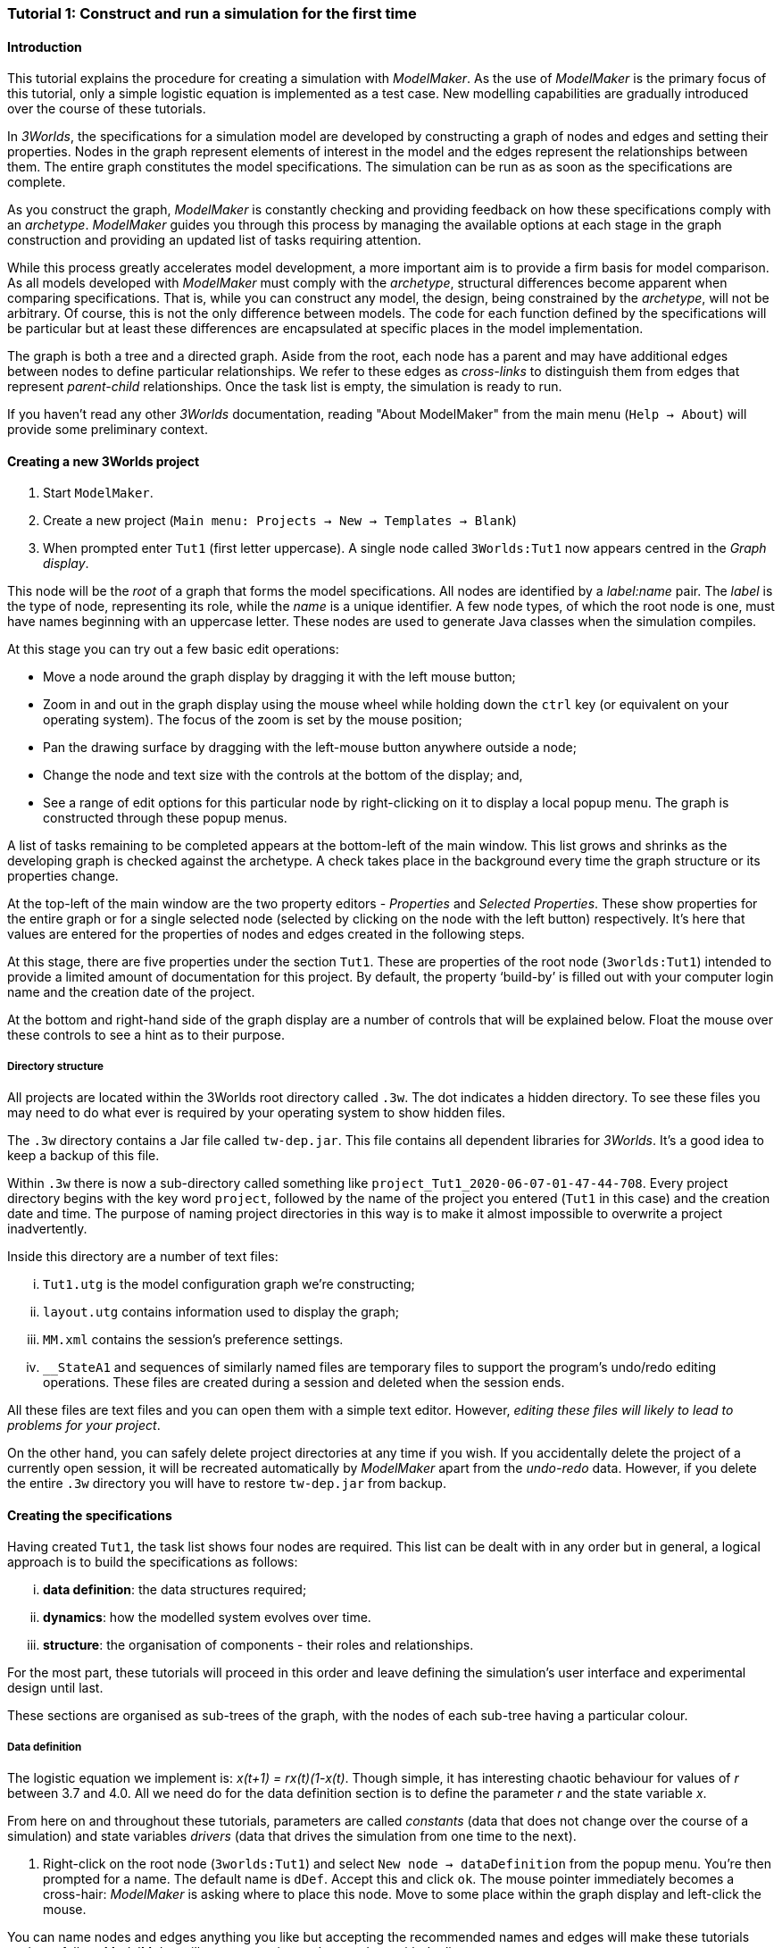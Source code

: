 === Tutorial 1: Construct and run a simulation for the first time

==== Introduction 

This tutorial explains the procedure for creating a simulation with _ModelMaker_. As the use of _ModelMaker_ is the primary focus of this tutorial, only a simple logistic equation is implemented as a test case. New modelling capabilities are gradually introduced over the course of these tutorials.

In _3Worlds_, the specifications for a simulation model are developed by constructing a graph of nodes and edges and setting their properties. Nodes in the graph represent elements of interest in the model and the edges represent the relationships between them. The entire graph constitutes the model specifications. The simulation can be run as as soon as the specifications are complete.

As you construct the graph, _ModelMaker_ is constantly checking and providing feedback on how these specifications comply with an _archetype_. _ModelMaker_ guides you through this process by managing the available options at each stage in the graph construction and providing an updated list of tasks requiring attention. 

While this process greatly accelerates model development, a more important aim is to provide a firm basis for model comparison. As all models developed with _ModelMaker_ must comply with the _archetype_, structural differences become apparent when comparing specifications. That is, while you can construct any model, the design, being constrained by the _archetype_, will not be arbitrary. Of course, this is not the only difference between models. The code for each function defined by the specifications will be particular but at least these differences are encapsulated at specific places in the model implementation.

The graph is both a tree and a directed graph. Aside from the root, each node has a parent and may have additional edges between nodes to define particular relationships. We refer to these edges as _cross-links_ to distinguish them from edges that represent _parent-child_ relationships. Once the task list is empty, the simulation is ready to run.

If you haven't read any other _3Worlds_ documentation, reading "About ModelMaker" from the main menu (`Help -> About`) will provide some preliminary context.

==== Creating a new 3Worlds project

. Start `ModelMaker`.
. Create a new project (`Main menu: Projects -> New -> Templates -> Blank`)
. When prompted enter `Tut1` (first letter uppercase). A single node called  `3Worlds:Tut1` now appears centred in the _Graph display_.

This node will be the _root_ of a graph that forms the model specifications. All nodes are identified by a _label:name_ pair. The _label_ is the type of node, representing its role, while the _name_ is a unique identifier. A few node types, of which the root node is one, must have names beginning with an uppercase letter. These nodes are used to generate Java classes when the simulation compiles.

At this stage you can try out a few basic edit operations:

- Move a node around the graph display by dragging it with the left mouse button;

- Zoom in and out in the graph display using the mouse wheel while holding down the `ctrl` key (or equivalent on your operating system). The focus of the zoom is set by the mouse position;

- Pan the drawing surface by dragging with the left-mouse button anywhere outside a node;

- Change the node and text size with the controls at the bottom of the display; and,

- See a range of edit options for this particular node by right-clicking on it to display a local popup menu. The graph is constructed through these popup menus.

A list of tasks remaining to be completed appears at the bottom-left of the main window. This list grows and shrinks as the developing graph is checked against the archetype.  A check takes place in the background every time the graph structure or its properties change. 

At the top-left of the main window are the two property editors - _Properties_ and _Selected Properties_.  These show properties for the entire graph or for a single selected node (selected by clicking on the node with the left button) respectively. It's here that values are entered for the properties of nodes and edges created in the following steps. 

At this stage, there are five properties under the section `Tut1`.  These are properties of the root node (`3worlds:Tut1`) intended to provide a limited amount of documentation for this project. By default, the property '`build-by`' is filled out with your computer login name and the creation date of the project.

At the bottom and right-hand side of the graph display are a number of controls that will be explained below. Float the mouse over these controls to see a hint as to their purpose.

===== Directory structure

All projects are located within the 3Worlds root directory called `.3w`. The dot indicates a hidden directory. To see these files you may need to do what ever is required by your operating system to show hidden files. 

The `.3w` directory contains a Jar file called `tw-dep.jar`. This file contains all dependent libraries for _3Worlds_. It's a good idea to keep a backup of this file.

Within `.3w` there is now a sub-directory called something like `project_Tut1_2020-06-07-01-47-44-708`. Every project directory begins with the key word `project`, followed by the name of the project you entered (`Tut1` in this case) and the creation date and time. The purpose of naming project directories in this way is to make it almost impossible to overwrite a project inadvertently. 

Inside this directory are a number of text files:

... `Tut1.utg` is the model configuration graph we're constructing;
... `layout.utg` contains information used to display the graph;
... `MM.xml` contains the session's preference settings.
... `__StateA1` and sequences of similarly named files are temporary files to support the program's undo/redo editing operations. These files are created during a session and deleted when the session ends.  

All these files are text files and you can open them with a simple text editor. However, _editing these files will likely to lead to problems for your project_. 

On the other hand, you can safely delete project directories at any time if you wish. If you accidentally delete the project of a currently open session, it will be recreated automatically by _ModelMaker_ apart from the _undo-redo_ data. However, if you delete the entire `.3w` directory you will have to restore `tw-dep.jar` from backup.


==== Creating the specifications

Having created `Tut1`, the task list shows four nodes are required. This list can be dealt with in any order but in general, a logical approach is to build the specifications as follows: 

... *data definition*: the data structures required;
... *dynamics*: how the modelled system evolves over time.
... *structure*: the organisation of components - their roles and relationships. 

For the most part, these tutorials will proceed in this order and leave defining the simulation's user interface and experimental design until last. 

These sections are organised as sub-trees of the graph, with the nodes of each sub-tree having a particular colour.

===== Data definition

The logistic equation we implement is: _x(t+1) = rx(t)(1-x(t)_. Though simple, it has interesting chaotic behaviour for values of _r_ between 3.7 and 4.0. All we need do for the data definition section is to define the parameter _r_ and the state variable _x_. 

From here on and throughout these tutorials, parameters are called _constants_ (data that does not change over the course of a simulation) and state variables _drivers_ (data that drives the simulation from one time to the next).

. Right-click on the root node (`3worlds:Tut1`) and select `New node -> dataDefinition` from the popup menu. You're then prompted for a name. The default name is `dDef`. Accept this and click `ok`. The mouse pointer immediately becomes a cross-hair: _ModelMaker_ is asking where to place this node. Move to some place within the graph display and left-click the mouse. 

You can name nodes and edges anything you like but accepting the recommended names and edges will make these tutorials easier to follow. _ModelMaker_ will prevent naming nodes or edges with duplicate names.

The `dataDefinition:dDef` node appears (pale red) connected by a green line to the root node (black). Green lines indicate a parent-child relationship between nodes. The lines are thin at the parent end and thick at the child end indicating that `3worlds:Tut1` is the parent of `dataDefinition:dDef`.

All nodes in the configuration graph are children of some parent (apart from the root node). You can only create nodes by right-clicking on a parent and making a selection from the popup menu. The items in this menu vary according to the possibilities allowed by the _archetype_. This is one way _ModelMaker_ ensures the developing configuration conforms with the _archetype_, greatly simplifying an otherwise complex workflow.

[start = 2]
. Create a `record` node as a child of `dataDefinition:dDef` and name it 'cnt'.

. Create a `field` node as child of `record:cnt`, name it 'r' and when prompted, set its type as `Double`.

All `fields` (and later `tables`) must be children of some `record`. 

[start = 4]

. Create another `record` as child of `dataDefinition:dDef` and name it 'drv'.

. Create a `field` node as child of `record:drv`, name it 'x' and again set the type to `Double`.

Note that the names 'drv' and 'cnt' don't imply any meaning to the specifications - they're just names. Their _roles_ as drivers and constants will be defined later. 

This is all the data required for this tutorial.  The task to add a `dataDefinition` node has now gone and three tasks remain.

===== Dynamics

The `dynamics` sub-tree specifies how the modelled system will evolve over time. It determines the temporal order of function calls, their type, the conditions under which the simulation will stop and what and when data will be tracked for for output. 

In the present case, the first task is to call the logistic equation a set number of times and provide the result from the previous time step to the equation at the current time step. 

The `dynamics` sub-tree is a child of the `system` node - the root of the modelled system that defines both its dynamics and its structure. To begin defining the system dynamics, create a `system` node and then a `dynamics` node as its child.

. Right-click on the root node (`3worlds:Tut1`) and select `New node -> system` from the popup menu. 

The addition of the `system` node has removed one task (to add a `system`) and added four more. One of these tasks is to add a `dynamics` node.

[start = 2]

. Add a `dynamics` node as a child of `system:sys1`.

This node (lime green) is the root of the dynamics sub-tree and when the specifications are run, this node is the specification of a type of simulator. There can be many simulators of this specification running in parallel depending on the experimental design.

In the `dynamics` sub-tree, we now proceed to create `timeline`, `timer`, `process` and `function` nodes.

[start =3]

. From the `dynamics` node create a `timeline`. The timeline defines the type of time scale used in this dynamics sub-tree. 

There are ten different types of time scale available: all of them exact sub-divisions of time except for the Gregorian scale type which implements the standard Gregorian calendar. The default is `ARBITRARY` which is fine for this tutorial. 

There is now a new task to add a `timer` node to the `timeline`.

[start = 4]

. Create a `timer` as a child of `timeline`. Here an extra prompt appears asking for the class of the timer: {`ClockTimer`, `EventTimer`, `ScenarioTimer`}. Select `ClockTimer`. This timer class increments time by a constant step during simulation, unless the timeline uses a Gregorian scale in which case irregularities such as leap years are managed. 

There is now a new type of task indicating that a property value for the new timer is incorrect: `[Property] ['[Property:dt=0]' does not satisfy '[Property 'dt=0' must be within [1.0; 9.223372036854776E18].]']`. This just means the value of `dt` (delta time) must be >= 1.

[start=5]

. In the property editor, change `tmr1#dt` to 1, whereupon a new task appears saying the same thing for `tmr1#nTimeUnits` so set that to 1 as well. 

`dt` is the time unit size and `nTimeUnits` is the number of time units per simulation step. There are 22 time unit types available ranging from microseconds to millennia. The current default value of `UNSPECIFIED` is fine for this tutorial - time here is just a sequence of steps. 

Note that a model can have any number of `timers` using any of the available time steps and time units as long as the time units selected are compatible with the parent `timeline`. The task messages will indicate if this is not the case. Because the specifications allow for more than one system, it follows there can be many dynamics sub-trees, each with their own time system. (*can we really do this?*)

A new task has been posted requiring a `process` node.

[start = 6]

. Create a process node as child of `timer:tmr1`. 

A `process` defines a set of computations acting on model components driven at the rate of the parent `timer`. A `component` is definition of a unit of simulation. It can be any physical or biology entity represented in the model that has dynamic behaviour (plants, animals, nutrient pools, lakes, the atmosphere or the rhizosphere etc).

Processes can be composed of any number of functions of various types (much more on this later). We need just one function to implement the logistic equation - a `ChangeState` function that takes the current state of a component and calculates the next state.

[start = 7]

. Create a `function` as a child of `process:p1`, name it `Chaos` and select `ChangeState` as its type.


The function type can't be changed after creating node, so if you make a mistake, delete and recreate it (`Delete` from the popup menu or `Undo` from the main menu).

_ModelMaker_ can link to an Integrated Development Environment (IDE) such as _Eclipse_, to write code for these functions. In this tutorial the funcion is one line of code and we can just associate a code snippet with the function without the need to link to an IDE. The snippet will be inserted in the function when the simulation is compiled.

[start = 8]

. Create a `snippet` node as a child of `function:Chaos`. 

. In the property editor, locate the `snpt1#javaCode` property, click the edit button ('*...*') and enter the following text:
`focalDrv.x = r*x*(1-x);`


===== Structure

The `structure` sub-tree describes how the modelled system is organised into separate `components` playing particular roles. In an elaborate model, there can be many `components` but in the present case, we need only one, and for convenience, the `system` node can act as this single `component` without the necessity of actually creating a `component` within a `structure` sub-tree. 

Here, the component's _role_ is defined as:

- lifetime: _permanent_; 

- organisation: _atomic_ 

- category: _arena_. 

- It uses _r_ as a constant and _x_ as a driver; and,

- `process:p1` applies to it. 

The component is _permanent_ because it doesn't die, it's an _atomic_ simply because it is a single indivisable component, residing in an _arena_ because, well, everything's got to be somewhere. No matter how many components a model has, exactly one of them must belong to the _arena_ category, a unique top level component - its more or less a global component accessible to all other components. 

While this is complicated for such a simple function, later tutorials will show how this can be a powerful approach to structuring any complex hierarchical dynamic system composed of interacting physical and biological components. 

To create this role, we use nodes of the type `categorySet` and `category`. A `categorySet` is a set of mutually exclusive categories. By that we mean a `component` can only be associated with one category of a given categorySet. So for example _permanent_ and _ephemeral_  are two categories within a set called _lifespan_ and obviously, a component can only be one or the other. Categories and CategorySets are recursive: a CategerySet contains Categories and Categories can contain CategorySets without limit. 

Apart from the `system` node doubling as a `component`, an additional convenience is provided: a sub-tree of predefined category sets and categories. We use these nodes to define the role described above. To see this sub-tree:

[start=8]

. Right-click on the root node and select `Collapse -> All`.

. Right-click again on the root node and select `Expand -> predefined:*categories*`.

. Re-apply the layout ('*L*')

The `predefined:*categories*` sub-tree is created with every new project (collapsed by default) and is _immutable_ apart from allowing edges to be added between it and other sub-trees.

There are two `record` nodes within this sub-tree for default handling of average population and ephemeral data. Since the single component used here will be neither of these we can ignore this section:

[start = 11]

. Right-click on `predefined:*categories*` and collapse both the `AVPopulation` and `AVEphemeral` sub-trees.

. Right-click on the root node, expand the `system` and re-apply the layout.

We are now in a position to define the _role_ of the `system` node (a.k.a. `component` in this case).

[start = 13]

. Right-click on `system:sys1` and select `New edge -> belongsTo -> category:*arena*`.

. Right-click on `system:sys1` and select `New edge -> belongsTo -> category:*atomic*`.

. Right-click on `system:sys1` and select `New edge -> belongsTo -> category:*permanent*`.

The above edits have created three _cross-link_ edges. All _cross-links_ are red - thin at the _start node_ and thick at the _end node_. Unlike parent-child links, they have names. Generally, the names of _cross links_ are not much use. They can be hidden by selecting the drop-down list `E text` at the bottom of the Graph display, and selecting `Role`. The relationship can be read as, for example: `system:sys1 belongs to category:*arena*`.

Finally, we need to apply `process:p` to a category - in this case, the _arena_.

[start = 16]

. Right-click on `process:p1` and select `New edge -> appliesTo -> category:*arena*`.

There are now two tasks remaining in the task list: the experimental design and the user interface.


===== Experiment sub-tree

We now specify the simplest possible experiment: a single run of the model.

. Collpase the `predefined` sub-tree from the root node and re-apply the layout.

. Create an `experiment` as a child of the root.

. Create a `design` as a child of `experiment:expt` and when prompted, select the `type` property. 

Experimental designs can take many forms including predefined types such as `crossFactorial` or designs read from a file. For now we just use a predefined `type` with its default value of `singleRun`.

===== User interface sub-tree

The minimum requirement for a user interface is a controller widget: something that can start and stop a simulation. Of course, we'll also need to display the value of _x_ with, say, a time series chart. This can be added later after trying out the simulator. 

Simulations can also run without any graphical user interface - they still must have a user interface but it need not be visible. This situation is called a 'headless' simulator and can be used on unsupervised systems or systems where a user interface is not possible.

When the simulation is run, its graphical user interface has optionally, a toolbar at the top, a status bar at the bottom and any number of tabs containing any number of widgets. The controller must be placed either in the toolbar or status bar. Here we place it in the toolbar.

. Collapse `experiment:expt` from the root node.

. Create a `userInterface` as a child of the root.

. Create a `top` as a child of `userInterface:gui`.

. Create a `widget` as a child of `top:top1`, name it 'ctrl' and select `SimpleControlWidget1` from the drop-down list as its class.

The model specifications now comply with the archetype and the code has compiled. Save your work (`Ctrl+s`) and the task list will be empty. The *Deploy* button is now enabled and the traffic light has changed from red to green (bottom left corner of _ModelMaker_).

In addition, the specifications have been automatically documented by the production of an ODD template (Overview, Design concepts and Details) (`Tut1.odt`), an established standard for documenting simulation models. This file is always generated after every edit of a valid specification. When you are statisfied with the specifications, make a copy of this file as a basis for the complete documenting of the model. 

NB: If you edit the file without making a copy, those edits will be lost whenever the specifications are modified.  

===== Deployment: launching _ModelRunner_

. Click the `Deploy` button. _ModelMaker_ now launches _ModelRunner_ to start the run-time application: _ModelRunner_. 

At the top of _ModelRunner_ are some control buttons to start, step and stop the simulation. This is the `SimpleControlWidget1` we added above. The _run_ button becomes a _pause_ button while running and the _stop_ button resets the simulator to its starting state. 

However, as expected, there's nothing to see so the next step is to add a time series widget. This is an optional requirement so the task list didn't complain about this. 

You can move easily between design and execution of the specifications simply by deploying _ModelRunner_, checking the simulation and quitting to return to _ModelMaker_.

To add a time series for _x_:

[start = 2]

. Quit _ModelRunner_ and return to _ModelMaker_.

. Create a `tab` node from the  `userInterface:gui` node. 

. Create a `widget` node from `tab:tab1`, name it 'srsx' and select `SimpleTimeSeriesWidget` from the drop-down list. 

A new task has been added to the list requiring an edge from this widget to a dataTracker. 

For this widget to receive values of _x_, something must post values of _x_ to the widget at the same rate as the `Chaos` function is executed. This is the job of a `dataTracker` and it properly belongs in the `dynamics` sub-tree. 

[start = 5]

. Create a `dataTracker` as a child of `process:p1` and choose `DataTrackerD0` as it class. This class of data tracker is suitable for scalar data as is the case with _x_.

. Create an edge from the `dataTracker` to _x_ by selecting `New edge -> trackField - > field:x`. 

Visually, something different happened this time: the edge appeared and then faded away. This is a gesture to indicate that the edge was created but since the end node is not visible (this would be the case if you we following these steps exactly), it fades away to keep the graph display neat and tidy.

. Create an edge from `widget:srsx` to the new data tracker.

. Create an edge from `dataTracker:trk1` to a `component` i.e in this case `system.sys1`. A data tracker must not only track some data but also the `component` that uses this data. However, from the task list it can be seen that _x_ and _r_ are not part of the _role_ defined for `system.sys1`. To do this, we categorise _x_ as a _driver_ and _r_ as a _constant_. The appropriate category belonging to `system:sys1` is the `category:*arena*`. Before doing this we can tidy up the display and practice a little fiddling with the collapse/expand functions by showing just the nodes we're concerned with for defining the roles of _x_ and _r_:

. Collapse the all sub-trees from the root node.

. Expand the `predefined:*categories*` sub-tree.

. Collapse `All` from the `predefined:*categories*` sub-tree.

. Expand `categorySet:*systemElements*` from `predefined:*categories*` node.

. Collapse `All` from `categorySet:*systemElements*`.

. Expand `category:*arena*` from `categorySet:*systemElements*`

. Finally, expand `dataDefinition:dDef` from the root node and re-apply the layout.

To create the _roles_ for _x_ and _r_:

. From `category:*arena*` select `New edge -> constants -> record:r`

. Again from `category:*arena*` select `New edge ->drivers -> record:x`


. Save the graph (`Ctrl+s`). 

The task list should be empty and the simulation can be re-deployed.
 
===== Stopping conditions 

If you examine the graph and all its properties, you may notice that there is no indication as to how long the simulation should run. This means that when we run it we should expect it to continue indefinitely. You may or may not want this. If your model contains an unconstrained exponential function, it may eventually crash unless your code takes measures to handle this. You can add a variety of simple or complicated stopping conditions to the `dynamics` node. These will be discussed in later tutorials.

When we first ran this model it had no output. Now that we have a time series chart, displaying data of unlimited length will make the _ModelRunner_ fairly unresponsive. If you press the run button and then the stop or pause button it may take a while for the model to actually stop running. So for now, it's best to test the simulation with the `Step` button.
[start =6]

. Deploy _ModelRunner_ (saving first if prompted)

. Click the `step` button a few times. A time series of zeros is shown. 

. Click the `run` button twice in rapid succession. The time (x axis) now reads approximately 30,000 or so depending on the speed of your computer.

The display is still uninteresting because we haven't set an initial value for _x_ or parameterised _r_. This can be done in a number of ways but for this tutorial we will add an initialisation function and a code snippet. We will also include a `stoppingCondition`.

[start=9]

. Quit _ModelRunner_ and return to _ModelMaker_.

. Collapse all sub-trees from the root node and expand just the `system:sys1` sub-tree.

. Create an `initFunction` as a child of `system:sys1`.

. Create a `snippet` as a child of `initFunction:Init1`.

. Enter the following two lines in the `snpt2#javaCode` property:
  ... `focalDrv.x = 0.001;`
  ... `focalCnt.r = 3.7;`

If you make a typo, the task list will show the details of the compile error.

To complete this tutorial, add a simple stopping condition:

[start = 14]

. Create a `stoppingCondition` as a child of `dynamics:sim1`. When prompted, select `SimpleStoppingCondition` from the drop-down list.

. Select this new node and in the properties editor, set the value of `stCd1#endTime` to 100.

. Save, re-deploy and run the simulation. You'll now see a time series of the chaos function of 100 time steps.


==== Graph layouts

An aspect of _ModelMaker_ we have only touched on so far, is the graph layout system.

While using a graph to construct model specifications has many advantages, you can quickly become lost in a confusion of nodes and edges. The advantage in using a graph is that the huge number of options possible can be constrained by context. For example, to have a dynamic `process`, it makes sense that it's associated with a particular `timer`, that other processes working at the same rate are associated with the same `timer` and that all timers are coordinated by the one `timeline`. The user interface for problems such as this would be very error-prone if presented say, as a series of dialog boxes.

_ModelMaker_ has a number of features to help arrange the graph display. These fall into three categories: arranging, hiding and resizing.

*Arranging*: There are five layout algorithms currently available in _ModelMaker_ of which three use the tree structure of the graph to arrange nodes and two are 'Spring' based algorithms. Tree methods are ideal for examining the parent-child structure while the last two are better suited to examining relations between nodes. Tree methods are deterministic while Spring methods are not. Thus, Tree methods are better for maintaining your orientation to the graph but have the disadvantage of not arranging cross-link edges clearly. Spring methods do a better job of this but the resulting arrangement can change with each application of the layout.

Two of the Tree methods produce a radial layout. These are best suited to examining nodes that have many children such as a record with many fields.

All Tree methods allow selecting any node as the root of the tree. This is achieved from the popup menu of each node. When the 're-apply layout' button is pressed ('*L*') while using a Tree method, the root of the tree becomes is the root of the graph (`3worlds:Tut1`).

When a project is first created, the default layout is an *orderedTree*. To change to other layouts, use the local popup menu for any node. This layout persists for repeated applications of the layout function until another is chosen.

You can add a random displacement to nodes to help prevent node and edge text overlapping. This setting is applied whenever the layout is re-applied.

Finally, you can of course move a node anywhere within the graph window. 

*Information hiding*: The following operations can help to hide temporally irrelevent information:

- *collapse/expand*: You can hide or show sub-trees from any node from its local popup menu. In addition, all properties of collapsed sub-trees and removed from the property editor;
- *X* Show/hide cross-link edges. 
- *<* Show/hide parent-child edges.
- *>|* Move all isolated nodes to one side (after re-applying the layout)
- *Show neighbourhood*:  With this feature, you can choose to show only nodes within a given path distance from a selected node.
- *A*: Show all nodes. That is, undo the above operation.
- change the node and edge text this is displayed with the `N-text` and `E-text` drop-down lists.

*Resizing*:

- *Zoom*: Zoom in and out in the graph window with the mouse pointer as the focus point (`Ctrl - mouse wheel`)
- *Pan*: If the drawing surface is larger than the window, you can drag the drawing surface of the graph window (left click outside a node)
- *Node Size*
- *Font size*

You can also change font sizes, node sizes and, as noted, the node and edge names by hiding or showing either or both roles and names.
 
As an exercise if you wish, try displaying just the nodes with _cross links_ using the SpringGraph layout. This is a common way to look at just the _cross link_ relationships between nodes. Generally, adding a screen capture of this and a second screen capture of just _parent-child_ relationships make useful additions to the ODD appendix.

. Expand all sub-trees from the root node.

. Collapse `record:AVPopulation` and `record:AVEphemeral` from `predefined:*categories*` (these edges are irrelevant here).

. Hide all parent-child lines ('*<*').

. Set isolated nodes to be moved to one side when layout is next applied ('*>|*').

. Right-click on any node and select `Apply layout -> SpringGraph`.

That's the end of this tutorial. Recreate this project at anytime from the main menu (`Project -> New -> Tutorials -> 1 Logistic`).

==== Next

The next tutorial (Tutorial 2) will demonstrate linking this project to an IDE and adding some Java program code.

